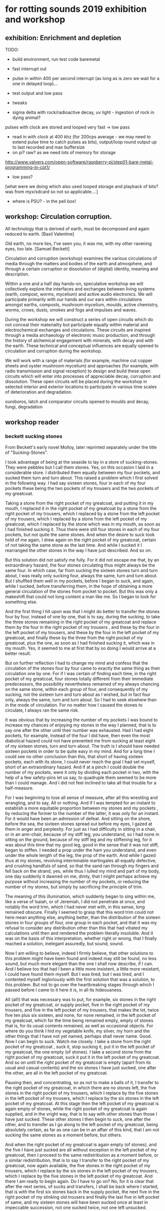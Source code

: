 * for rotting sounds 2019 exhibition and workshop

** exhibition: Enrichment and depletion

TODO:
- build environment, run test code baremetal
- fast interrupt out
- pulse in within 400 per second interrupt (as long as is zero we wait
  for a one in delayed loop)...
- test output and low pass
- tweaks

- sigma delta with rock/radioactive decay, uv light - ingestion of rock in dying animal?

pulses with clock are stored and looped very fast -> low pass

- read in with clock at 400 khz (for 200cps average - we may need to
  extend pulse time to catch pulses as bits), output/loop round output
  up to last recorded and max buffersize
- on pi? raw? as we need lots of memory for storage

http://www.valvers.com/open-software/raspberry-pi/step01-bare-metal-programming-in-cpt1/

- low pass?

[what were we doing which also used looped storage and playback of bits? was from myx/sdcard so not so applicable....]

- where is PSU? - in the peli box!


** workshop: Circulation corruption.

All technology that is derived of earth, must be decomposed and again
reduced to earth.
[Basil Valentine]

Old earth, no more lies, I've seen you, it was me, with my other
ravening eyes, too late.
[Samuel Beckett]

Circulation and corruption (workshop) examines the various
circulations of media through the matters and bodies of the earth and
atmosphere, and through a certain corruption or dissolution of
(digital) identity, meaning and description.

Within a one and a half day hands-on, speculative workshop we will
collectively explore the interfaces and exchanges between living
systems (earth, compost, worms, mycelium) and active audio
electronics. We will participate primarily with our hands and our ears
within circulations amongst earths, composts, mushroom mycelium,
moulds, active chemistry, worms, crows, dusts, smokes and fogs and
impulses and waves.

During the workshop we will construct a series of open circuits which
do not conceal their materiality but participate equally within
material and electrochemical exchanges and circulations. These
circuits are inspired through a media archaeology of electronic music
production, and through the history of alchemical engagement with
minerals, with decay and with the earth. These technical and
conceptual influences are equally opened to circulation and corruption during
the workshop.

We will work with a range of materials (for example, machine cut
copper sheets and oyster mushroom mycelium) and approaches (for
example, with radio transmission and signal reception) to design and
build these open circuits which will enter into processes of
appreciable decay, corruption and dissolution. These open circuits
will be placed during the workshop in selected interior and exterior
locations to participate in various time scales of deterioration and
degradation.

ouroboros, latch and comparator circuits opened to moulds and decay, fungi, degradation


** workshop reader

*** beckett sucking stones
From Beckett's early novel Molloy, later reprinted separately under the title of "Sucking-Stones".  


I took advantage of being at the seaside to lay in a store of
sucking-stones. They were pebbles but I call them stones. Yes, on this
occasion I laid in a considerable store. I distributed them equally
between my four pockets, and sucked them turn and turn about. This
raised a problem which I first solved in the following way. I had say
sixteen stones, four in each of my four pockets these being the two
pockets of my trousers and the two pockets of my greatcoat.

Taking a stone from the right pocket of my greatcoat, and putting it
in my mouth, I replaced it in the right pocket of my greatcoat by a
stone from the right pocket of my trousers, which I replaced by a
stone from the left pocket of my trousers, which I replaced by a stone
from the left pocket of my greatcoat, which I replaced by the stone
which was in my mouth, as soon as I had finished sucking it. Thus
there were still four stones in each of my four pockets, but not quite
the same stones. And when the desire to suck took hold of me again, I
drew again on the right pocket of my greatcoat, certain of not taking
the same stone as the last time.  And while I sucked it I rearranged
the other stones in the way I have just described. And so on.

But this solution did not satisfy me fully. For it did not escape me
that, by an extraordinary hazard, the four stones circulating thus
might always be the same four. In which case, far from sucking the
sixteen stones turn and turn about, I was really only sucking four,
always the same, turn and turn about. But I shuffled them well in my
pockets, before I began to suck, and again, while I sucked, before
transferring them, in the hope of obtaining a more general circulation
of the stones from pocket to pocket. But this was only a makeshift
that could not long content a man like me. So I began to look for
something else.

And the first thing I hit upon was that I might do better to transfer
the stones four by four, instead of one by one, that is to say, during
the sucking, to take the three stones remaining in the right pocket of
my greatcoat and replace them by the four in the right pocket of my
trousers , and these by the four in the left pocket of my trousers,
and these by the four in the left pocket of my greatcoat, and finally
these by the three from the right pocket of my greatcoat, plus the
one, as soon as I had finished sucking it, which was in my mouth.
Yes, it seemed to me at first that by so doing I would arrive at a
better result.

But on further reflection I had to change my mind and confess that the
circulation of the stones four by four came to exactly the same thing
as their circulation one by one. For if I was certain of finding each
time, in the right pocket of my greatcoat, four stones totally
different from their immediate predecessors, the possibility
nevertheless remained of my always chancing on the same stone, within
each group of four, and consequently of my sucking, not the sixteen
turn and turn about as I wished, but in fact four only, always the
same, turn and turn about. So I had to seek elswhere than in the mode
of circulation. For no matter how I caused the stones to circulate, I
always ran the same risk.

It was obvious that by increasing the number of my pockets I was bound
to increase my chances of enjoying my stones in the way I planned,
that is to say one after the other until their number was
exhausted. Had I had eight pockets, for example, instead of the four I
did have, then even the most diabolical hazard could not have
prevented me from sucking at least eight of my sixteen stones, turn
and turn about. The truth is I should have needed sixteen pockets in
order to be quite easy in my mind. And for a long time I could see no
other conclusion than this, that short of having sixteen pockets, each
with its stone, I could never reach the goal I had set myself, short
of an extraordinary hazard. And if at a pinch I could double the
number of my pockets, were it only by dividing each pocket in two,
with the help of a few safety-pins let us say, to quadruple them
seemed to be more than I could manage. And I did not feel inclined to
take all that trouble for a half-measure.

For I was beginning to lose all sense of measure, after all this
wrestling and wrangling, and to say, All or nothing. And if I was
tempted for an instant to establish a more equitable proportion
between my stones and my pockets , by reducing the former to the
number of the latter, it was only for an instant. For it would have
been an admission of defeat. And sitting on the shore, before the sea,
the sixteen stones spread out before my eyes, I gazed at them in anger
and perplexity.  For just as I had difficulty in sitting in a chair,
or in an arm-chair, because of my stiff leg, you understand, so I had
none in sitting on the ground, because of my stiff leg and my
stiffening leg, for it was about this time that my good leg, good in
the sense that it was not stiff, began to stiffen.  I needed a prop
under the ham you understand, and even under the whole length of the
leg, the prop of the earth.  And while I gazed thus at my stones,
revolving interminable martingales all equally defective, and crushing
handfuls of sand, so that the sand ran through my fingers and fell
back on the strand, yes, while thus I lulled my mind and part of my
body, one day suddenly it dawned on me, dimly, that I might perhaps
achieve my purpose without increasing the number of my pockets, or
reducing the number of my stones, but simply by sacrificing the
principle of trim.

The meaning of this illumination, which suddenly began to sing within
me, like a verse of Isaiah, or of Jeremiah, I did not penetrate at
once, and notably the word trim, which I had never met with, in this
sense, long remained obscure. Finally I seemed to grasp that this word
trim could not here mean anything else, anything better, than the
distribution of the sixteen stones in four groups of four, one group
in each pocket, and that it was my refusal to consider any
distribution other than this that had vitiated my calculations until
then and rendered the problem literally insoluble. And it was on the
basis of this interpretation, whether right or wrong, that I finally
reached a solution, inelegant assuredly, but sound, sound.

Now I am willing to believe, indeed I firmly believe, that other
solutions to this problem might have been found and indeed may still
be found, no less sound, but much more elegant than the one I shall
now describe, if I can.  And I believe too that had I been a little
more insistent, a little more resistant, I could have found them
myself.  But I was tired, but I was tired, and I contented myself
ingloriously with the first solution that was a solution, to this
problem.  But not to go over the heartbreaking stages through which I
passed before I came to it here it is, in all its hideousness.

All (all!) that was necessary was to put, for example, six stones in
the right pocket of my greatcoat, or supply pocket, five in the right
pocket of my trousers, and five in the left pocket of my trousers,
that makes the lot, twice five ten plus six sixteen, and none, for
none remained, in the left pocket of my greatcoat, which for the time
being remained empty, empty of stones that is, for its usual contents
remained, as well as occasional objects.  For where do you think I hid
my vegetable knife, my silver, my horn and the other things that I
have not yet named, perhaps shall never name.  Good. Now I can begin
to suck. Watch me closely. I take a stone from the right pocket of my
greatcoat , suck it, stop sucking it, put it in the left pocket of my
greatcoat, the one empty (of stones). I take a second stone from the
right pocket of my greatcoat, suck it put it in the left pocket of my
greatcoat. And so on until the right pocket of my greatcoat is empty
(apart from its usual and casual contents) and the six stones I have
just sucked, one after the other, are all in the left pocket of my
greatcoat.

Pausing then, and concentrating, so as not to make a balls of it, I
transfer to the right pocket of my greatcoat, in which there are no
stones left, the five stones in the right pocket of my trousers, which
I replace by the five stones in the left pocket of my trousers, which
I replace by the six stones in the left pocket of my greatcoat. At
this stage then the left pocket of my greatcoat is again empty of
stones, while the right pocket of my greatcoat is again supplied, and
in the vright way, that is to say with other stones than those I have
just sucked. These other stones I then begin to suck, one after the
other, and to transfer as I go along to the left pocket of my
greatcoat, being absolutely certain, as far as one can be in an affair
of this kind, that I am not sucking the same stones as a moment
before, but others.

And when the right pocket of my greatcoat is again empty (of stones),
and the five I have just sucked are all without exception in the left
pocket of my greatcoat, then I proceed to the same redistribution as a
moment before, or a similar redistribution, that is to say I transfer
to the right pocket of my greatcoat, now again available, the five
stones in the right pocket of my trousers, which I replace by the six
stones in the left pocket of my trousers, which I replace by the five
stones in the left pocket of my greatcoat. And there I am ready to
begin again. Do I have to go on? No, for it is clear that after the
next series, of sucks and transfers, I shall be back where I started,
that is with the first six stones back in the supply pocket, the next
five in the right pocket of my stinking old trousers and finally the
last five in left pocket of same, and my sixteen stones will have been
sucked once at least in impeccable succession, not one sucked twice,
not one left unsucked.

It is true that next time I could scarcely hope to suck my stones in
the same order as the first time and that the first, seventh and
twelfth for example of the first cycle might very well be the sixth,
eleventh, and sixteenth respectively of the second, if the worst came
to the worst.  But this was a drawback I could not avoid.  And if in
the cycles taken together utter confusion was bound to reign, at least
within each cycle taken separately I could be easy in my mind, at
least as easy as one can be, in a proceeding of this kind.  For in
order for each cycle to be identical, as to the succession of stones
in my mouth, and God knows I had set my heart on it, the only means
were numbered stones or sixteen pockets.  And rather than make twelve
more pockets or number my stones, I preferred to make the best of the
comparative peace of mind I enjoyed within each cycle taken
separately.

For it was not enough to number the stones, but I would have had to
remember, every time I put a stone in my mouth, the number I needed
and look for it in my pocket.  Which would have put me off stone for
ever, in a very short time.  For I would never have been sure of not
making a mistake, unless of course I had kept a kind of register, in
which to tick off the stones one by one, as I sucked them.  And of
this I believed myself incapable.  No, the only perfect solution would
have been the sixteen pockets, symmetrically disposed, each one with
its stone.  Then I would have needed neither to number nor to think,
but merely, as I sucked a given stone, to move on the fifteen others,
a delicate business admittedly, but within my power, and to call
always on the same pocket when I felt like a suck.  This would have
freed me from all anxiety, not only within each cycle taken
separately, but also for the sum of all cycles, though they went on
forever.

But however imperfect my own solution was, I was pleased at having
found it all alone, yes, quite pleased.  And if it was perhaps less
sound than I had thought in the first flush of discovery, its
inelegance never diminished.  And it was above all inelegant in this,
to my mind, that the uneven distribution was painful to me, bodily.
It is true that a kind of equilibrium was reached, at a given moment,
in the early stages of each cycle, namely after the third suck and
before the fourth, but it did not last long, and the rest of the time
I felt the weight of the stones dragging me now to one side, now to
the other.  There was something more than a principle I abandoned,
when I abandoned the equal distribution, it was a bodily need. But to
suck the stones in the way I have described, not haphazard, but with
method, was also I think a bodily need. Here then were two
incompatible bodily needs, at loggerheads. Such things happen.

But deep down I didn't give a tinker's curse about being off my
balance, dragged to the right hand and the left, backwards and
forewards. And deep down it was all the same to me whether I sucked a
different stone each time or always the same stone, until the end of
time. For they all tasted exactly the same. And if I had collected
sixteen, it was not in order to ballast myself in such and such a way,
or to suck them turn about, but simply to have a little store, so as
never to be without. But deep down I didn't give a fiddler's curse
about being without, when they were all gone they would be all gone, I
wouldn't be any the worse off, or hardly any.  And the solution to
which I rallied in the end was to throw away all the stones but one,
which I kept now in one pocket, now in another, and which of course I
soon lost, or threw away, or gave away, or swallowed.


*** beckett earth

*** circulations/images for dissolution/corruption

*** 555/other open circuits
